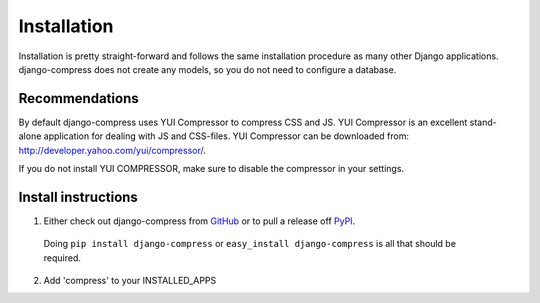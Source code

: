 .. _ref-installation:

============
Installation
============

Installation is pretty straight-forward and follows the same installation
procedure as many other Django applications.
django-compress does not create any models, so you do not need to configure a database.


Recommendations
===============

By default django-compress uses YUI Compressor to compress CSS and JS.
YUI Compressor is an excellent stand-alone application for dealing with JS and CSS-files.
YUI Compressor can be downloaded from: http://developer.yahoo.com/yui/compressor/.

If you do not install YUI COMPRESSOR, make sure to disable the compressor in your settings.

Install instructions
====================

1. Either check out django-compress from GitHub_ or to pull a release off PyPI_.
  Doing ``pip install django-compress`` or ``easy_install django-compress`` is all that should be required.
2. Add 'compress' to your INSTALLED_APPS 

.. _GitHub: http://github.com/pelme/django-compress
.. _PyPI: http://pypi.python.org/
